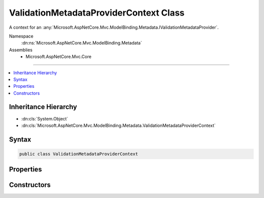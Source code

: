 

ValidationMetadataProviderContext Class
=======================================






A context for an :any:`Microsoft.AspNetCore.Mvc.ModelBinding.Metadata.IValidationMetadataProvider`\.


Namespace
    :dn:ns:`Microsoft.AspNetCore.Mvc.ModelBinding.Metadata`
Assemblies
    * Microsoft.AspNetCore.Mvc.Core

----

.. contents::
   :local:



Inheritance Hierarchy
---------------------


* :dn:cls:`System.Object`
* :dn:cls:`Microsoft.AspNetCore.Mvc.ModelBinding.Metadata.ValidationMetadataProviderContext`








Syntax
------

.. code-block:: csharp

    public class ValidationMetadataProviderContext








.. dn:class:: Microsoft.AspNetCore.Mvc.ModelBinding.Metadata.ValidationMetadataProviderContext
    :hidden:

.. dn:class:: Microsoft.AspNetCore.Mvc.ModelBinding.Metadata.ValidationMetadataProviderContext

Properties
----------

.. dn:class:: Microsoft.AspNetCore.Mvc.ModelBinding.Metadata.ValidationMetadataProviderContext
    :noindex:
    :hidden:

    
    .. dn:property:: Microsoft.AspNetCore.Mvc.ModelBinding.Metadata.ValidationMetadataProviderContext.Attributes
    
        
    
        
        Gets the attributes.
    
        
        :rtype: System.Collections.Generic.IReadOnlyList<System.Collections.Generic.IReadOnlyList`1>{System.Object<System.Object>}
    
        
        .. code-block:: csharp
    
            public IReadOnlyList<object> Attributes
            {
                get;
            }
    
    .. dn:property:: Microsoft.AspNetCore.Mvc.ModelBinding.Metadata.ValidationMetadataProviderContext.Key
    
        
    
        
        Gets the :any:`Microsoft.AspNetCore.Mvc.ModelBinding.Metadata.ModelMetadataIdentity`\.
    
        
        :rtype: Microsoft.AspNetCore.Mvc.ModelBinding.Metadata.ModelMetadataIdentity
    
        
        .. code-block:: csharp
    
            public ModelMetadataIdentity Key
            {
                get;
            }
    
    .. dn:property:: Microsoft.AspNetCore.Mvc.ModelBinding.Metadata.ValidationMetadataProviderContext.PropertyAttributes
    
        
    
        
        Gets the property attributes.
    
        
        :rtype: System.Collections.Generic.IReadOnlyList<System.Collections.Generic.IReadOnlyList`1>{System.Object<System.Object>}
    
        
        .. code-block:: csharp
    
            public IReadOnlyList<object> PropertyAttributes
            {
                get;
            }
    
    .. dn:property:: Microsoft.AspNetCore.Mvc.ModelBinding.Metadata.ValidationMetadataProviderContext.TypeAttributes
    
        
    
        
        Gets the type attributes.
    
        
        :rtype: System.Collections.Generic.IReadOnlyList<System.Collections.Generic.IReadOnlyList`1>{System.Object<System.Object>}
    
        
        .. code-block:: csharp
    
            public IReadOnlyList<object> TypeAttributes
            {
                get;
            }
    
    .. dn:property:: Microsoft.AspNetCore.Mvc.ModelBinding.Metadata.ValidationMetadataProviderContext.ValidationMetadata
    
        
    
        
        Gets the :any:`Microsoft.AspNetCore.Mvc.ModelBinding.Metadata.ValidationMetadata`\.
    
        
        :rtype: Microsoft.AspNetCore.Mvc.ModelBinding.Metadata.ValidationMetadata
    
        
        .. code-block:: csharp
    
            public ValidationMetadata ValidationMetadata
            {
                get;
            }
    

Constructors
------------

.. dn:class:: Microsoft.AspNetCore.Mvc.ModelBinding.Metadata.ValidationMetadataProviderContext
    :noindex:
    :hidden:

    
    .. dn:constructor:: Microsoft.AspNetCore.Mvc.ModelBinding.Metadata.ValidationMetadataProviderContext.ValidationMetadataProviderContext(Microsoft.AspNetCore.Mvc.ModelBinding.Metadata.ModelMetadataIdentity, Microsoft.AspNetCore.Mvc.ModelBinding.ModelAttributes)
    
        
    
        
        Creates a new :any:`Microsoft.AspNetCore.Mvc.ModelBinding.Metadata.ValidationMetadataProviderContext`\.
    
        
    
        
        :param key: The :any:`Microsoft.AspNetCore.Mvc.ModelBinding.Metadata.ModelMetadataIdentity` for the :any:`Microsoft.AspNetCore.Mvc.ModelBinding.ModelMetadata`\.
        
        :type key: Microsoft.AspNetCore.Mvc.ModelBinding.Metadata.ModelMetadataIdentity
    
        
        :param attributes: The attributes for the :any:`Microsoft.AspNetCore.Mvc.ModelBinding.ModelMetadata`\.
        
        :type attributes: Microsoft.AspNetCore.Mvc.ModelBinding.ModelAttributes
    
        
        .. code-block:: csharp
    
            public ValidationMetadataProviderContext(ModelMetadataIdentity key, ModelAttributes attributes)
    

